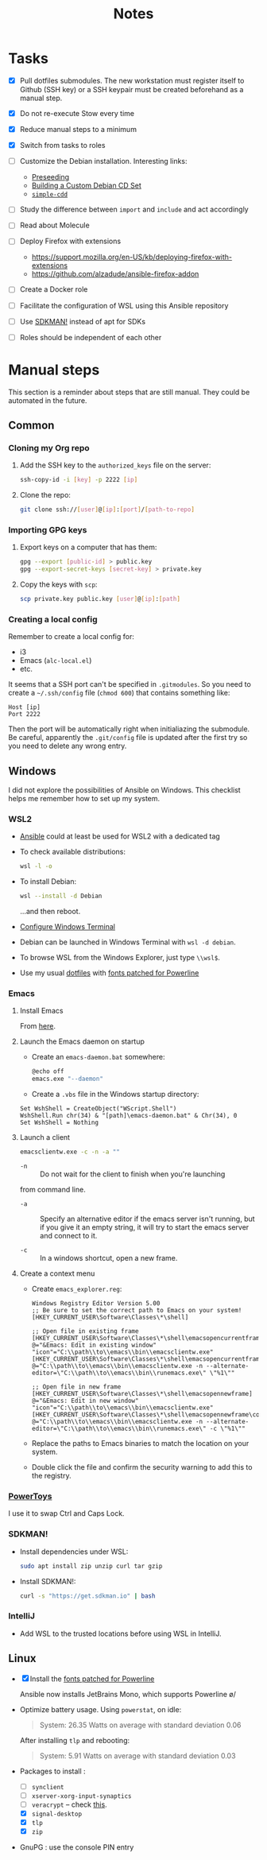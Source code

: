 #+title: Notes

* Tasks

- [X] Pull dotfiles submodules. The new workstation must register
  itself to Github (SSH key) or a SSH keypair must be created
  beforehand as a manual step.

- [X] Do not re-execute Stow every time

- [X] Reduce manual steps to a minimum

- [X] Switch from tasks to roles

- [ ] Customize the Debian installation. Interesting links:

  + [[https://www.debian.org/releases/buster/amd64/apb.en.html][Preseeding]]
  + [[https://wiki.debian.org/DebianCustomCD][Building a Custom Debian CD Set]]
  + [[https://wiki.debian.org/Simple-CDD][=simple-cdd=]]

- [ ] Study the difference between =import= and =include= and act
  accordingly

- [ ] Read about Molecule

- [ ] Deploy Firefox with extensions
  + https://support.mozilla.org/en-US/kb/deploying-firefox-with-extensions
  + https://github.com/alzadude/ansible-firefox-addon

- [ ] Create a Docker role

- [ ] Facilitate the configuration of WSL using this Ansible
  repository

- [ ] Use [[https://sdkman.io/][SDKMAN!]] instead of apt for SDKs

- [ ] Roles should be independent of each other

* Manual steps
:PROPERTIES:
:CREATED:  [2023-03-12 Sun 19:19]
:END:

This section is a reminder about steps that are still manual. They
could be automated in the future.

** Common
:PROPERTIES:
:CREATED:  [2023-03-12 Sun 19:26]
:END:

*** Cloning my Org repo
:PROPERTIES:
:CREATED:  [2023-03-12 Sun 19:19]
:END:

1. Add the SSH key to the =authorized_keys= file on the server:

   #+begin_src sh
     ssh-copy-id -i [key] -p 2222 [ip]
   #+end_src

2. Clone the repo:

   #+begin_src sh
     git clone ssh://[user]@[ip]:[port]/[path-to-repo]
   #+end_src

*** Importing GPG keys
:PROPERTIES:
:CREATED:  [2023-03-12 Sun 19:23]
:END:

1. Export keys on a computer that has them:

   #+begin_src sh
     gpg --export [public-id] > public.key
     gpg --export-secret-keys [secret-key] > private.key
   #+end_src

2. Copy the keys with =scp=:

   #+begin_src sh
     scp private.key public.key [user]@[ip]:[path]
   #+end_src

*** Creating a local config
:PROPERTIES:
:CREATED:  [2023-03-12 Sun 19:37]
:END:

Remember to create a local config for:

- i3
- Emacs (=alc-local.el=)
- etc.

It seems that a SSH port can't be specified in =.gitmodules=. So you
need to create a =~/.ssh/config= file (=chmod 600=) that contains
something like:

#+begin_example
  Host [ip]
  Port 2222
#+end_example

Then the port will be automatically right when initialiazing the
submodule. Be careful, apparently the =.git/config= file is updated
after the first try so you need to delete any wrong entry.

** Windows
:PROPERTIES:
:CREATED:  [2021-10-09 Sat 09:27]
:END:

I did not explore the possibilities of Ansible on Windows. This
checklist helps me remember how to set up my system.

*** WSL2

- [[https://github.com/alecigne/ansible-desktop][Ansible]] could at least be used for WSL2 with a dedicated tag

- To check available distributions:

  #+begin_src sh
    wsl -l -o
  #+end_src

- To install Debian:

  #+begin_src sh
    wsl --install -d Debian
  #+end_src

  ...and then reboot.

- [[https://docs.microsoft.com/fr-fr/windows/wsl/setup/environment#set-up-windows-terminal][Configure Windows Terminal]]

- Debian can be launched in Windows Terminal with =wsl -d debian=.

- To browse WSL from the Windows Explorer, just type =\\wsl$=.

- Use my usual [[https://github.com/alecigne/dotfiles][dotfiles]] with [[https://github.com/powerline/fonts][fonts patched for Powerline]]

*** Emacs
:PROPERTIES:
:CREATED:  [2022-07-02 Sat 13:27]
:END:

**** Install Emacs
:PROPERTIES:
:CREATED:  [2022-07-02 sam. 15:23]
:END:

From [[http://mirrors.kernel.org/gnu/emacs/windows/][here]].

**** Launch the Emacs daemon on startup
:PROPERTIES:
:CREATED:  [2022-07-02 Sat 13:27]
:END:

- Create an =emacs-daemon.bat= somewhere:

  #+begin_src sh
    @echo off
    emacs.exe "--daemon"
  #+end_src

- Create a =.vbs= file in the Windows startup directory:

#+begin_example
  Set WshShell = CreateObject("WScript.Shell")
  WshShell.Run chr(34) & "[path]\emacs-daemon.bat" & Chr(34), 0
  Set WshShell = Nothing
#+end_example

**** Launch a client
:PROPERTIES:
:CREATED:  [2022-07-02 sam. 13:39]
:END:

#+begin_src sh
  emacsclientw.exe -c -n -a ""
#+end_src

- =-n= :: Do not wait for the client to finish when you're launching
from command line.

- =-a= :: Specify an alternative editor if the emacs server isn't
  running, but if you give it an empty string, it will try to start
  the emacs server and connect to it.

- =-c= :: In a windows shortcut, open a new frame.

**** Create a context menu
:PROPERTIES:
:CREATED:  [2022-07-02 sam. 15:25]
:END:

- Create =emacs_explorer.reg=:

  #+begin_example
    Windows Registry Editor Version 5.00
    ;; Be sure to set the correct path to Emacs on your system!
    [HKEY_CURRENT_USER\Software\Classes\*\shell]

    ;; Open file in existing frame
    [HKEY_CURRENT_USER\Software\Classes\*\shell\emacsopencurrentframe]
    @="&Emacs: Edit in existing window"
    "icon"="C:\\path\\to\\emacs\\bin\\emacsclientw.exe"
    [HKEY_CURRENT_USER\Software\Classes\*\shell\emacsopencurrentframe\command]
    @="C:\\path\\to\\emacs\\bin\\emacsclientw.exe -n --alternate-editor=\"C:\\path\\to\\emacs\\bin\\runemacs.exe\" \"%1\""

    ;; Open file in new frame
    [HKEY_CURRENT_USER\Software\Classes\*\shell\emacsopennewframe]
    @="&Emacs: Edit in new window"
    "icon"="C:\\path\\to\\emacs\\bin\\emacsclientw.exe"
    [HKEY_CURRENT_USER\Software\Classes\*\shell\emacsopennewframe\command]
    @="C:\\path\\to\\emacs\\bin\\emacsclientw.exe -n --alternate-editor=\"C:\\path\\to\\emacs\\bin\\runemacs.exe\" -c \"%1\""
  #+end_example

- Replace the paths to Emacs binaries to match the location on your
  system.

- Double click the file and confirm the security warning to add this
  to the registry.

*** [[https://docs.microsoft.com/fr-fr/windows/powertoys/][PowerToys]]

I use it to swap Ctrl and Caps Lock.

*** SDKMAN!
:PROPERTIES:
:CREATED:  [2022-07-02 sam. 15:38]
:END:

- Install dependencies under WSL:

  #+begin_src sh
    sudo apt install zip unzip curl tar gzip
  #+end_src

- Install SDKMAN!:

  #+begin_src sh
    curl -s "https://get.sdkman.io" | bash
  #+end_src

*** IntelliJ
:PROPERTIES:
:CREATED:  [2022-07-02 sam. 16:11]
:END:

- Add WSL to the trusted locations before using WSL in IntelliJ.

** Linux
:PROPERTIES:
:CREATED:  [2022-11-11 Fri 13:31]
:END:

- [X] Install the [[https://github.com/powerline/fonts][fonts patched for Powerline]]

  Ansible now installs JetBrains Mono, which supports Powerline \o/

- Optimize battery usage. Using =powerstat=, on idle:

  #+begin_quote
  System:  26.35 Watts on average with standard deviation 0.06
  #+end_quote

  After installing =tlp= and rebooting:

  #+begin_quote
  System:   5.91 Watts on average with standard deviation 0.03
  #+end_quote

- Packages to install :

  + [ ] =synclient=
  + [ ] =xserver-xorg-input-synaptics=
  + [ ] =veracrypt= -- check [[https://github.com/rodrigorega/ansible-role-VeraCrypt/blob/master/tasks/main.yml][this]].
  + [X] =signal-desktop=
  + [X] =tlp=
  + [X] =zip=

- GnuPG : use the console PIN entry

